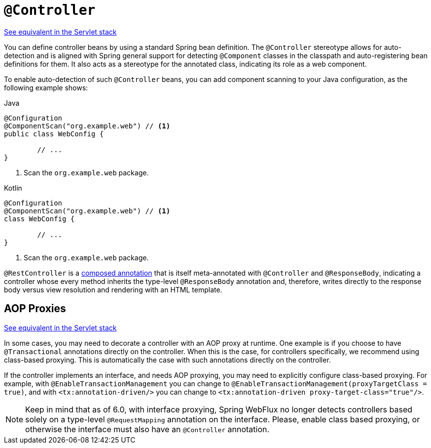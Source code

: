 [[webflux-ann-controller]]
= `@Controller`

[.small]#<<web.adoc#mvc-ann-controller, See equivalent in the Servlet stack>>#

You can define controller beans by using a standard Spring bean definition.
The `@Controller` stereotype allows for auto-detection and is aligned with Spring general support
for detecting `@Component` classes in the classpath and auto-registering bean definitions
for them. It also acts as a stereotype for the annotated class, indicating its role as
a web component.

To enable auto-detection of such `@Controller` beans, you can add component scanning to
your Java configuration, as the following example shows:

[source,java,indent=0,subs="verbatim,quotes",role="primary"]
.Java
----
	@Configuration
	@ComponentScan("org.example.web") // <1>
	public class WebConfig {

		// ...
	}
----
<1> Scan the `org.example.web` package.

[source,kotlin,indent=0,subs="verbatim,quotes",role="secondary"]
.Kotlin
----
	@Configuration
	@ComponentScan("org.example.web") // <1>
	class WebConfig {

		// ...
	}
----
<1> Scan the `org.example.web` package.

`@RestController` is a <<core.adoc#beans-meta-annotations, composed annotation>> that is
itself meta-annotated with `@Controller` and `@ResponseBody`, indicating a controller whose
every method inherits the type-level `@ResponseBody` annotation and, therefore, writes
directly to the response body versus view resolution and rendering with an HTML template.



[[webflux-ann-requestmapping-proxying]]
== AOP Proxies
[.small]#<<web.adoc#mvc-ann-requestmapping-proxying, See equivalent in the Servlet stack>>#

In some cases, you may need to decorate a controller with an AOP proxy at runtime.
One example is if you choose to have `@Transactional` annotations directly on the
controller. When this is the case, for controllers specifically, we recommend
using class-based proxying. This is automatically the case with such annotations
directly on the controller.

If the controller implements an interface, and needs AOP proxying, you may need to
explicitly configure class-based proxying. For example, with `@EnableTransactionManagement`
you can change to `@EnableTransactionManagement(proxyTargetClass = true)`, and with
`<tx:annotation-driven/>` you can change to `<tx:annotation-driven proxy-target-class="true"/>`.

NOTE: Keep in mind that as of 6.0, with interface proxying, Spring WebFlux no longer detects
controllers based solely on a type-level `@RequestMapping` annotation on the interface.
Please, enable class based proxying, or otherwise the interface must also have an
`@Controller` annotation.




